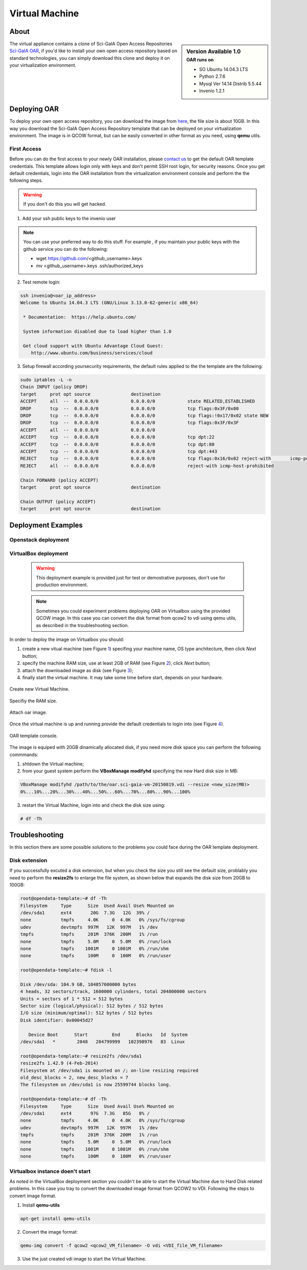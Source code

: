 ===============
Virtual Machine
===============

.. .. contents:: :depth: 2

-----
About
-----

.. sidebar:: Version Available 1.0
    :subtitle: OAR runs on

    - SO Ubuntu 14.04.3 LTS
    - Python 2.7.6
    - Mysql Ver 14.14 Distrib 5.5.44
    - Invenio 1.2.1


The virtual appliance contains a clone of Sci-GaIA Open Access Repositories `Sci-GaIA OAR <http://oar.sci-gaia.eu/>`_, if you'd like to install your own open access repository based on standard technologies, you can simply download this clone and deploy it on your virtualization environment.

--------------
Deploying OAR
--------------

To deploy your own open access repository, you can download the image from `here <http://oar.sci-gaia.eu/record/19/files/oar.sci-gaia-vm-20150819.qcow2>`_, the file size is about 10GB. In this way you download the Sci-GaIA Open Access Repository template that can be deployed on your virtualization environment. The image is in QCOW format, but can be easily converted in other format as you need, using **qemu** utils. 

.. In this guide we'll show you how to use it in a local Virtualbox environment

^^^^^^^^^^^^
First Access
^^^^^^^^^^^^

Before you can do the first access to your newly OAR installation, please `contact us <mailto: admin@sci-gaia.eu>`_ to get the default OAR template credentials. This template allows login only with keys and don't permit SSH root login, for security reasons.
Once you get default credentials, login into the OAR installation from the virtualization environment console and perform the the following steps.

.. warning:: If you don't do this you will get hacked.

1. Add your ssh public keys to the invenio user

.. note:: You can use your preferred way to do this stuff. For example , if you maintain your public keys with the github service you can do the following:

    - wget https://github.com/<github_username>.keys
    - mv <github_username>.keys .ssh/authorized_keys

2. Test remote login: 

.. code::
    
    ssh invenio@<oar_ip_address>
    Welcome to Ubuntu 14.04.3 LTS (GNU/Linux 3.13.0-62-generic x86_64)

     * Documentation:  https://help.ubuntu.com/

     System information disabled due to load higher than 1.0

     Get cloud support with Ubuntu Advantage Cloud Guest:
        http://www.ubuntu.com/business/services/cloud
        
3. Setup firewall according yoursecurity requirements, the default rules applied to the the template are the following:

.. code::

    sudo iptables -L -n
    Chain INPUT (policy DROP)
    target     prot opt source               destination         
    ACCEPT     all  --  0.0.0.0/0            0.0.0.0/0            state RELATED,ESTABLISHED
    DROP       tcp  --  0.0.0.0/0            0.0.0.0/0            tcp flags:0x3F/0x00
    DROP       tcp  --  0.0.0.0/0            0.0.0.0/0            tcp flags:!0x17/0x02 state NEW
    DROP       tcp  --  0.0.0.0/0            0.0.0.0/0            tcp flags:0x3F/0x3F
    ACCEPT     all  --  0.0.0.0/0            0.0.0.0/0           
    ACCEPT     tcp  --  0.0.0.0/0            0.0.0.0/0            tcp dpt:22
    ACCEPT     tcp  --  0.0.0.0/0            0.0.0.0/0            tcp dpt:80
    ACCEPT     tcp  --  0.0.0.0/0            0.0.0.0/0            tcp dpt:443
    REJECT     tcp  --  0.0.0.0/0            0.0.0.0/0            tcp flags:0x16/0x02 reject-with       icmp-port-unreachable
    REJECT     all  --  0.0.0.0/0            0.0.0.0/0            reject-with icmp-host-prohibited

    Chain FORWARD (policy ACCEPT)
    target     prot opt source               destination         

    Chain OUTPUT (policy ACCEPT)
    target     prot opt source               destination

-------------------
Deployment Examples
-------------------

^^^^^^^^^^^^^^^^^^^^
Openstack deployment
^^^^^^^^^^^^^^^^^^^^

^^^^^^^^^^^^^^^^^^^^^
VirtualBox deployment
^^^^^^^^^^^^^^^^^^^^^

    .. warning:: This deployment example is provided just for test or demostrative purposes, don't use for production environment.
    
    .. note:: Sometimes you could experiment problems deploying OAR on Virtualbox using the provided QCOW image. In this case you can convert the disk format from qcow2 to vdi using qemu utils, as described in the troubleshooting section.

In order to deploy the image on Virtualbox you should:

1. create a new vitual machine (see Figure `1`_) specifing your machine name, OS type anchitecture, then click *Next* button;
2. specify the machine RAM size, use at least 2GB of RAM (see Figure `2`_), click *Next* button;
3. attach the downloaded image as disk (see Figure `3`_);
4. finally start the virtual machine. It may take some time before start, depends on your hardware.

.. _1:

.. figure:: figures/virt-new-vm.png
   :align: center
   :alt: New Virtual Machine
   :scale: 88%
   :figclass: text    
   
   Create new Virtual Machine.
   
.. _2:

.. figure:: figures/virt-set-RAM.png
   :align: center
   :alt: Set RAM size
   :scale: 88%
   :figclass: text    
   
   Specifiy the RAM size.
   
.. _3:

.. figure:: figures/virt-attach-disk.png
   :align: center
   :alt: Attach oar image
   :scale: 68%
   :figclass: text    
   
   Attach oar image.

Once the virtual machine is up and running provide the default credentials to login into (see Figure `4`_).

.. _4:

.. figure:: figures/virt-opendata-template.png
   :align: center
   :alt: OAR template
   :scale: 88%
   :figclass: text    
   
   OAR template console.

The image is equiped with 20GB dinamically allocated disk, if you need more disk space you can perform the following commmands:

1. shtdown the Virtual machine;
2. from your guest system perform the **VBoxManage modifyhd** specifying the new Hard disk size in MB:

.. code:: 

    VBoxManage modifyhd /path/to/the/oar.sci-gaia-vm-20150819.vdi --resize <new_size(MB)>
    0%...10%...20%...30%...40%...50%...60%...70%...80%...90%...100%

3. restart the Virtual Machine, login into and check the disk size using: 

.. code::
    
    # df -Th
        
---------------
Troubleshooting
---------------

In this section there are some possible solutions to the problems you could face during the OAR template deployment.

^^^^^^^^^^^^^^
Disk extension 
^^^^^^^^^^^^^^

If you successfully excuted a disk extension, but when you check the size you still see the default size, problably you need to perform the **resize2fs** to enlarge the file system, as shown below that expands the disk size from 20GB to 100GB:

.. code::

 root@opendata-template:~# df -Th
 Filesystem     Type      Size  Used Avail Use% Mounted on
 /dev/sda1      ext4       20G  7.3G   12G  39% /
 none           tmpfs     4.0K     0  4.0K   0% /sys/fs/cgroup
 udev           devtmpfs  997M   12K  997M   1% /dev
 tmpfs          tmpfs     201M  376K  200M   1% /run
 none           tmpfs     5.0M     0  5.0M   0% /run/lock
 none           tmpfs    1001M     0 1001M   0% /run/shm
 none           tmpfs     100M     0  100M   0% /run/user
 
 root@opendata-template:~# fdisk -l

 Disk /dev/sda: 104.9 GB, 104857600000 bytes
 4 heads, 32 sectors/track, 1600000 cylinders, total 204800000 sectors
 Units = sectors of 1 * 512 = 512 bytes
 Sector size (logical/physical): 512 bytes / 512 bytes
 I/O size (minimum/optimal): 512 bytes / 512 bytes
 Disk identifier: 0x00045d27

    Device Boot      Start         End      Blocks   Id  System
 /dev/sda1   *        2048   204799999   102398976   83  Linux

 root@opendata-template:~# resize2fs /dev/sda1
 resize2fs 1.42.9 (4-Feb-2014)
 Filesystem at /dev/sda1 is mounted on /; on-line resizing required
 old_desc_blocks = 2, new_desc_blocks = 7
 The filesystem on /dev/sda1 is now 25599744 blocks long.

 root@opendata-template:~# df -Th
 Filesystem     Type      Size  Used Avail Use% Mounted on
 /dev/sda1      ext4       97G  7.3G   85G   8% /
 none           tmpfs     4.0K     0  4.0K   0% /sys/fs/cgroup
 udev           devtmpfs  997M   12K  997M   1% /dev
 tmpfs          tmpfs     201M  376K  200M   1% /run
 none           tmpfs     5.0M     0  5.0M   0% /run/lock
 none           tmpfs    1001M     0 1001M   0% /run/shm
 none           tmpfs     100M     0  100M   0% /run/user

^^^^^^^^^^^^^^^^^^^^^^^^^^^^^^^^
Virtualbox instance doen't start
^^^^^^^^^^^^^^^^^^^^^^^^^^^^^^^^

As noted in the VirtualBox deployment section you couldn't be able to start the Virtual Machine due to Hard Disk related problems. In this case you tray to convert the downloaded image format from QCOW2 to VDI. Following the steps to convert image format.

1. Install **qemu-utils**
    
.. code::

    apt-get install qemu-utils
    
2. Convert the image format:

.. code::

    qemu-img convert -f qcow2 <qcow2_VM_filename> -O vdi <VDI_file_VM_filename>

3. Use the just created vdi image to start the Virtual Machine.